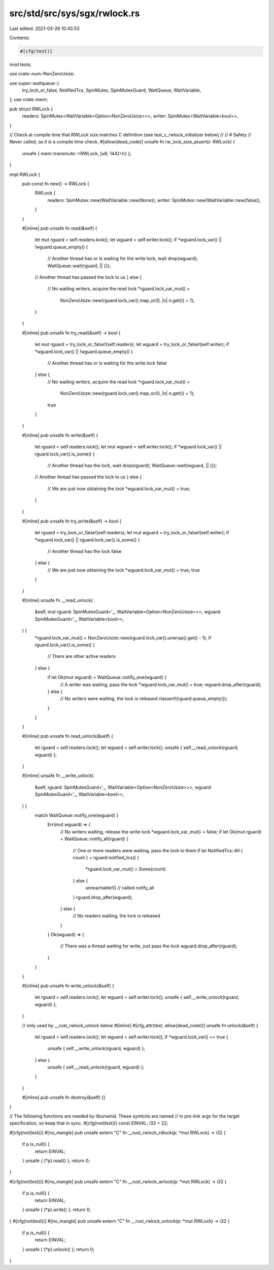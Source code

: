src/std/src/sys/sgx/rwlock.rs
=============================

Last edited: 2021-03-26 10:45:53

Contents:

.. code-block:: rs

    #[cfg(test)]
mod tests;

use crate::num::NonZeroUsize;

use super::waitqueue::{
    try_lock_or_false, NotifiedTcs, SpinMutex, SpinMutexGuard, WaitQueue, WaitVariable,
};
use crate::mem;

pub struct RWLock {
    readers: SpinMutex<WaitVariable<Option<NonZeroUsize>>>,
    writer: SpinMutex<WaitVariable<bool>>,
}

// Check at compile time that RWLock size matches C definition (see test_c_rwlock_initializer below)
//
// # Safety
// Never called, as it is a compile time check.
#[allow(dead_code)]
unsafe fn rw_lock_size_assert(r: RWLock) {
    unsafe { mem::transmute::<RWLock, [u8; 144]>(r) };
}

impl RWLock {
    pub const fn new() -> RWLock {
        RWLock {
            readers: SpinMutex::new(WaitVariable::new(None)),
            writer: SpinMutex::new(WaitVariable::new(false)),
        }
    }

    #[inline]
    pub unsafe fn read(&self) {
        let mut rguard = self.readers.lock();
        let wguard = self.writer.lock();
        if *wguard.lock_var() || !wguard.queue_empty() {
            // Another thread has or is waiting for the write lock, wait
            drop(wguard);
            WaitQueue::wait(rguard, || {});
        // Another thread has passed the lock to us
        } else {
            // No waiting writers, acquire the read lock
            *rguard.lock_var_mut() =
                NonZeroUsize::new(rguard.lock_var().map_or(0, |n| n.get()) + 1);
        }
    }

    #[inline]
    pub unsafe fn try_read(&self) -> bool {
        let mut rguard = try_lock_or_false!(self.readers);
        let wguard = try_lock_or_false!(self.writer);
        if *wguard.lock_var() || !wguard.queue_empty() {
            // Another thread has or is waiting for the write lock
            false
        } else {
            // No waiting writers, acquire the read lock
            *rguard.lock_var_mut() =
                NonZeroUsize::new(rguard.lock_var().map_or(0, |n| n.get()) + 1);
            true
        }
    }

    #[inline]
    pub unsafe fn write(&self) {
        let rguard = self.readers.lock();
        let mut wguard = self.writer.lock();
        if *wguard.lock_var() || rguard.lock_var().is_some() {
            // Another thread has the lock, wait
            drop(rguard);
            WaitQueue::wait(wguard, || {});
        // Another thread has passed the lock to us
        } else {
            // We are just now obtaining the lock
            *wguard.lock_var_mut() = true;
        }
    }

    #[inline]
    pub unsafe fn try_write(&self) -> bool {
        let rguard = try_lock_or_false!(self.readers);
        let mut wguard = try_lock_or_false!(self.writer);
        if *wguard.lock_var() || rguard.lock_var().is_some() {
            // Another thread has the lock
            false
        } else {
            // We are just now obtaining the lock
            *wguard.lock_var_mut() = true;
            true
        }
    }

    #[inline]
    unsafe fn __read_unlock(
        &self,
        mut rguard: SpinMutexGuard<'_, WaitVariable<Option<NonZeroUsize>>>,
        wguard: SpinMutexGuard<'_, WaitVariable<bool>>,
    ) {
        *rguard.lock_var_mut() = NonZeroUsize::new(rguard.lock_var().unwrap().get() - 1);
        if rguard.lock_var().is_some() {
            // There are other active readers
        } else {
            if let Ok(mut wguard) = WaitQueue::notify_one(wguard) {
                // A writer was waiting, pass the lock
                *wguard.lock_var_mut() = true;
                wguard.drop_after(rguard);
            } else {
                // No writers were waiting, the lock is released
                rtassert!(rguard.queue_empty());
            }
        }
    }

    #[inline]
    pub unsafe fn read_unlock(&self) {
        let rguard = self.readers.lock();
        let wguard = self.writer.lock();
        unsafe { self.__read_unlock(rguard, wguard) };
    }

    #[inline]
    unsafe fn __write_unlock(
        &self,
        rguard: SpinMutexGuard<'_, WaitVariable<Option<NonZeroUsize>>>,
        wguard: SpinMutexGuard<'_, WaitVariable<bool>>,
    ) {
        match WaitQueue::notify_one(wguard) {
            Err(mut wguard) => {
                // No writers waiting, release the write lock
                *wguard.lock_var_mut() = false;
                if let Ok(mut rguard) = WaitQueue::notify_all(rguard) {
                    // One or more readers were waiting, pass the lock to them
                    if let NotifiedTcs::All { count } = rguard.notified_tcs() {
                        *rguard.lock_var_mut() = Some(count)
                    } else {
                        unreachable!() // called notify_all
                    }
                    rguard.drop_after(wguard);
                } else {
                    // No readers waiting, the lock is released
                }
            }
            Ok(wguard) => {
                // There was a thread waiting for write, just pass the lock
                wguard.drop_after(rguard);
            }
        }
    }

    #[inline]
    pub unsafe fn write_unlock(&self) {
        let rguard = self.readers.lock();
        let wguard = self.writer.lock();
        unsafe { self.__write_unlock(rguard, wguard) };
    }

    // only used by __rust_rwlock_unlock below
    #[inline]
    #[cfg_attr(test, allow(dead_code))]
    unsafe fn unlock(&self) {
        let rguard = self.readers.lock();
        let wguard = self.writer.lock();
        if *wguard.lock_var() == true {
            unsafe { self.__write_unlock(rguard, wguard) };
        } else {
            unsafe { self.__read_unlock(rguard, wguard) };
        }
    }

    #[inline]
    pub unsafe fn destroy(&self) {}
}

// The following functions are needed by libunwind. These symbols are named
// in pre-link args for the target specification, so keep that in sync.
#[cfg(not(test))]
const EINVAL: i32 = 22;

#[cfg(not(test))]
#[no_mangle]
pub unsafe extern "C" fn __rust_rwlock_rdlock(p: *mut RWLock) -> i32 {
    if p.is_null() {
        return EINVAL;
    }
    unsafe { (*p).read() };
    return 0;
}

#[cfg(not(test))]
#[no_mangle]
pub unsafe extern "C" fn __rust_rwlock_wrlock(p: *mut RWLock) -> i32 {
    if p.is_null() {
        return EINVAL;
    }
    unsafe { (*p).write() };
    return 0;
}
#[cfg(not(test))]
#[no_mangle]
pub unsafe extern "C" fn __rust_rwlock_unlock(p: *mut RWLock) -> i32 {
    if p.is_null() {
        return EINVAL;
    }
    unsafe { (*p).unlock() };
    return 0;
}


